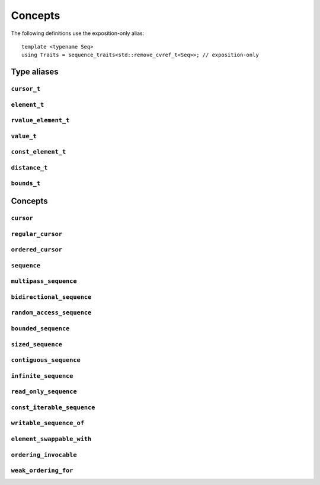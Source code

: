 
Concepts
********

..  namespace:: flux

The following definitions use the exposition-only alias::

    template <typename Seq>
    using Traits = sequence_traits<std::remove_cvref_t<Seq>>; // exposition-only

Type aliases
============

``cursor_t``
------------

..  type:: template <typename Seq> cursor_t = decltype(Traits<Seq>::first(std::declval<Seq&>()));

    The sequence's associated cursor type, used for iteration and element access.

    Note that if :expr:`Seq` and :expr:`Seq const` are both iterable, then they must have the same cursor type.

``element_t``
-------------

..  type:: template <typename Seq> element_t = decltype(Traits<Seq>::read_at(std::declval<Seq&>(), std::declval<cursor_t<Seq> const&>()));

    The element type of the sequence. This must be "referenceable", i.e. not :expr:`void`, but otherwise may be a reference type or an object type. The element types of :var:`Seq` and :expr:`Seq const` will often differ.

``rvalue_element_t``
--------------------

..  type:: template <typename Seq> rvalue_element_t

    * If a sequence provides a custom implementation of :expr:`move_at()`, then its rvalue element type is the return type of :expr:`move_at()`.
    * Otherwise, if :type:`element_t\<Seq>` names an lvalue reference type :expr:`T&`, then :type:`rvalue_element_t\<Seq>` is :expr:`T&&`.
    * Otherwise, :type:`rvalue_element_t\<Seq>` is the same as :type:`element_t\<Seq>`

    The *rvalue element type* of a sequence is the type that is used when we want to *move* an element out of the sequence. Sequence implementations can customise this providing their own :expr:`move_at()` specialisation; otherwise, the default is equivalent to :expr:`std::move(read_at(seq, cur))`.

    The :concept:`sequence` concept requires that a sequence's element type and rvalue element type model :concept:`std::common_reference_with`.

``value_t``
-----------

..  type:: template <typename Seq> value_t

    The type alias :type:`value_t` is

    * :type:`Traits\<Seq>::value_type` if that is well-formed and names a type
    * Otherwise, :type:`std::remove_cvref_t\<Seq>::value_type` if that is well-formed and names a type
    * Otherwise, :type:`std::remove_cvref_t\<element_t\<Seq>>` if that is well-formed
    * Otherwise, :type:`value_t\<Seq>` is not defined

    The *value type* of a sequence is that type that is used to "save" an element for later re-use. For example, if a sequence has element type :expr:`int const&`, then its corresponding value type would normally be :expr:`int`. The value type should be an object type, not a reference.

    Flux provides the ability to customise the value type, but this is normally only needed for specialised adaptors like :func:`zip`. Most sequence implementations do not need to provide this themselves.

``const_element_t``
-------------------

..  type:: template <typename Seq> const_element_t = \
           std::common_reference_t<value_t<Seq> const&&, element_t<Seq>>;

    The *const element type* of a sequence is the element type which is yielded when requesting read-only access to the sequence. For example, if the element type of a sequence is :expr:`int&`, its corresponding :type:`const_element_t` will usually be :expr:`int const&`.

    A sequence models :concept:`read_only_sequence` if its :type:`element_t` and :type:`const_element_t` are the same type.

    ..  note:: :type:`const_element_t\<Seq>` may differ from :type:`element_t\<Seq const>` when :expr:`Seq` has reference-like semantics, for example :expr:`flux::array_ptr<T>` or :expr:`std::reference_wrapper<Seq>`.

``distance_t``
--------------

..  type:: distance_t = config::int_type;

    Flux uses a single signed integer type, aliased as :type:`distance_t`, to represent all distances, sizes, offsets and so on in the library. This will usually be machine word sized i.e. :type:`int64_t` on a 64-bit machine or :type:`int32_t` on a 32-bit machine. It can optionally be configured to be a larger signed integer type.

``bounds_t``
------------

..  struct:: template <cursor Cur> bounds

..  type:: template <sequence Seq> bounds_t = bounds<cursor_t<Seq>>;

Concepts
========

``cursor``
----------

..  concept::
    template <typename C> cursor = std::movable<C>;

    In Flux, a *cursor* is an object that represents a position of an element in a sequence (or, more precisely, a position *between* two elements in a sequence, or at the beginning or end). Flux requires only that basic cursors are *movable* (that is, move-constructible, move-assignable and destructible), but it is assumed that these operations are "cheap".

``regular_cursor``
------------------

..  concept::
    template <typename C> regular_cursor = cursor<C> && std::regular<C>;

    A *regular cursor* is a cursor that is additionally a *regular type* -- that is, it is default constructible, copy-constructible, copy-assignable and equality-comparable. Regular cursors may be copied within algorithm implementations, so copying should be "cheap".

    The equality operator for :concept:`regular_cursor` s belonging to the same sequence should return :texpr:`true` if the cursors represent the same position, and :texpr:`false` otherwise.

    A sequence whose cursor type satisfies :concept:`regular_cursor` is assumed to be a *multipass sequence* unless specifically disabled with :any:`disable_multipass`.


``ordered_cursor``
------------------

..  concept::
    template <typename C> \
    ordered_cursor = \
        regular_cursor<C> && \
        std::three_way_comparable<C, std::strong_ordering>;

    An *ordered cursor* is a regular cursor which is additionally *totally ordered* and may be compared using the "spaceship" operator ``<=>``.

    For two :concept:`ordered_cursor` s :expr:`a` and :expr:`b` belonging to the same sequence, :expr:`a <=> b` should return :expr:`std::strong_ordering::less` if :expr:`a` represents a position earlier in the sequence, :expr:`greater` if :expr:`b` represents a position earlier in the sequence, and :expr:`equal` otherwise.

``sequence``
------------

..  concept::
    template <typename S> sequence

    A Flux sequence is a homogeneous collection of *elements* which we can iterate over. Sequences provide the following four operations:

    * :expr:`first(seq)`, which returns a :concept:`cursor` representing the iteration state
    * :expr:`is_last(seq, cur)` which returns a boolean indicating whether iteration is complete
    * :expr:`read_at(seq, cur)` which accesses the sequence element corresponding to the given cursor position
    * :expr:`inc(seq, cur)` which takes the cursor by reference and advances it so that it refers to the next sequence element

    A sequence may be *single-pass*, meaning we can only visit each position once, or may be *multipass*, indicating that we can revisit cursor positions multiple times.

    The :concept:`sequence` concept is defined as::

        template <typename Seq> sequence =
            requires (Seq& seq) {
                { Traits<Seq>::first(seq) } -> cursor;
            } &&
            requires (Seq& seq, cursor_t<Seq> const& cur) {
                { Traits<Seq>::is_last(seq, cur) } -> std::same_as<bool>;
                { Traits<Seq>::read_at(seq, cur) } -> /*can-reference*/;
            } &&
            requires (Seq& seq, cursor_t<Seq>& cur) {
                { Traits<Seq>::inc(seq, cur) }
            };

``multipass_sequence``
----------------------

..  concept::
    template <typename Seq> multipass_sequence = \
        sequence<Seq> && \
        regular_cursor<cursor_t<Seq>> && \
        !disable_multipass<Seq>;

    A *multipass sequence* is a sequence which supports separate iteration by two or more cursors independently. A container is typically a multipass sequence; a :type:`std::istream` is a non-multipass sequence, also known as a *single-pass* sequence.

    By default, Flux assumes that a sequence is multipass if its cursor satisfies :concept:`regular_cursor` (that is, it is default-constructible, copyable and equality-comparable). It is recommended that single-pass sequences make their cursors move-only.

    Sometimes a sequence's cursor type may satisfy `regular_cursor`, even though the sequence itself is semantically only single-pass. In this case, the sequence can explicitly opt-out of multipass behaviour either by

    * providing a variable template specialisation::

        template <>
        inline constexpr bool flux::disable_multipass<SeqType> = true;

    * or, providing a `static constexpr bool` member variable :expr:`Traits<Seq>::disable_multipass = true`.

``bidirectional_sequence``
--------------------------

..  concept::
    template <typename Seq> bidirectional_sequence

    A bidirectional sequence is a multipass sequence which additionally allows cursors to be *decremented* as well as *incremented* -- that is, one which allows backwards iteration.

    The :concept:`bidirectional_sequence` concept is defined as::

        template <typename Seq>
        bidirectional_sequence =
            multipass_sequence<Seq> &&
            requires (Seq& seq, cursor_t<Seq>& cur) {
                { Traits<Seq>::dec(seq, cur); }
            };



``random_access_sequence``
--------------------------

..  concept::
    template <typename S> random_access_sequence

    A random-access sequence is a bidirectional sequence which allows cursors to be incremented and decremented an arbitrary number of places in constant time. Additionally, random-access sequences support a :func:`distance` operation which returns the signed offset between two cursor positions in constant time.

    The cursor type for a random-access sequence must model :concept:`ordered_cursor`, meaning we can compare cursor positions to know whether one position is earlier or later in the sequence than the other.

    The :concept:`random_access_sequence` concept is defined as::

        template <typename Seq>
        concept random_access_sequence =
            bidirectional_sequence<Seq> && ordered_cursor<cursor_t<Seq>> &&
            requires (Seq& seq, cursor_t<Seq>& cur, distance_t offset) {
                { Traits::inc(seq, cur, offset) };
            } &&
            requires (Seq& seq, cursor_t<Seq> const& cur) {
                { Traits::distance(seq, cur, cur) } -> std::convertible_to<distance_t>;
            };

``bounded_sequence``
--------------------

..  concept::
    template <typename Seq> bounded_sequence

    A *bounded sequence* is one which can provide a past-the-end cursor in constant time. Iterating over a sequence in reverse requires a sequence that is both *bounded* and *bidirectional*, because we need to be able to find the end and move backwards from there.

    Iterating over a bounded always terminates, so a sequence cannot be both a :concept:`bounded_sequence` and an :concept:`infinite_sequence`.

    The :concept:`bounded_sequence` concept is defined as::

        template <typename Seq>
        concept bounded_sequence =
            sequence<Seq> &&
            requires (Seq& seq) {
                { Traits::last(seq) } -> std::same_as<cursor_t<Seq>>;
            };

``sized_sequence``
------------------

..  concept::
    template <typename Seq> sized_sequence

    A *sized sequence* is a sequence that knows the number of elements it contains in constant time.

    For a bounded, random-access sequence we can always calculate the size in constant time by taking the distance between the first and last cursor positions; therefore all bounded, random-access sequences automatically satisfy :concept:`sized_sequence`.

    The :concept:`sized_sequence` concept is defined as::

        template <typename Seq>
        concept sized_sequence =
            sequence<Seq> &&
            (requires (Seq& seq) {
                { Traits::size(seq) } -> std::convertible_to<distance_t>;
            } || (
                random_access_sequence<Seq> && bounded_sequence<Seq>
            ));

``contiguous_sequence``
-----------------------

..  concept::
    template <typename Seq> contiguous_sequence

    A *contiguous sequence* is a bounded, random-access sequence whose elements are stored contiguously in memory. Some algorithms are able to use low-level operations such as :func:`memcpy` when operating on contiguous sequences of trivial types.

    The :concept:`contiguous_sequence` concept is defined as::

        template <typename Seq>
        concept contiguous_sequence =
            random_access_sequence<Seq> &&
            bounded_sequence<Seq> &&
            std::is_lvalue_reference_v<element_t<Seq>> &&
            std::same_as<value_t<Seq>, std::remove_cvref_t<element_t<Seq>>> &&
            requires (Seq& seq) {
                { Traits::data(seq) } -> std::same_as<std::add_pointer_t<element_t<Seq>>>;
            };

``infinite_sequence``
---------------------

..  concept::
    template <typename Seq> infinite_sequence

    An *infinite sequence* is one which is known statically never to terminate: that is, its :func:`is_last` implementation always returns ``false``.

    A sequence which is bounded or sized cannot also be an :concept:`infinite_sequence`.

    ..  note::

        The :concept:`infinite_sequence` concept says that iteration will never terminate, and the :concept:`bounded_sequence` concept says that iteration will terminate at the :func:`last` position after a finite number of steps. Sequences which are neither *infinite* nor *bounded* provide no compile-time information either way.

    A sequence implementation may indicate that is is infinite by setting::

        static constexpr bool is_infinite = true;

    in its :type:`sequence_traits`.

``read_only_sequence``
----------------------

..  concept::
    template <typename Seq> read_only_sequence = \
        sequence<Seq> && \
        std::same_as<element_t<Seq>, const_element_t<Seq>>;

    A *read-only sequence* is one which does not allow modification of its elements via the sequence interface -- that is, its :func:`read_at` method returns either a const reference or a prvalue.

``const_iterable_sequence``
---------------------------

..  concept::
    template <typename Seq> const_iterable_sequence

    A sequence :var:`Seq` is *const-iterable* if we can also use :expr:`Seq const` as a sequence with the expected semantics. That is, ``Seq`` and ``Seq const`` must use the same cursor type, model the same set of sequence concepts, and return the same elements when iterated over (except that ``Seq const`` may strengthen the const-qualification of the elements).

    ..  important::

        The immutability of a sequence object is not necessarily related to the immutability of its elements. For example, it's possible to have a const-qualified sequence whose elements are mutable, or a non-const sequence whose elements are immutable.

        Given a sequence ``S``:

        * use :expr:`const_iterable_sequence<S>` if you need to know whether you can iterate over ``S const``
        * use :expr:`read_only_sequence<S>` if you need to know whether you can mutate the elements of ``S`` via the sequence API

    Single-pass sequences are typically not const-iterable. Multipass and higher sequences which cache elements for performance or correctness reasons are not const-iterable.

    The :concept:`const_iterable_sequence` concept is defined as::

        template <typename Seq>
        concept const_iterable_sequence =
            // Seq and Seq const must both be sequences
            sequence<Seq> && sequence<Seq const> &&
            // Seq and Seq const must have the same cursor and value types
            std::same_as<cursor_t<Seq>, cursor_t<Seq const>> &&
            std::same_as<value_t<Seq>, value_t<Seq const>> &&
            // Seq and Seq const must have the same const_element type
            std::same_as<const_element_t<Seq>, const_element_t<Seq const>> &&
            // Seq and Seq const must model the same extended sequence concepts
            (multipass_sequence<Seq> == multipass_sequence<Seq const>) &&
            (bidirectional_sequence<Seq> == bidirectional_sequence<Seq const>) &&
            (random_access_sequence<Seq> == random_access_sequence<Seq const>) &&
            (contiguous_sequence<Seq> == contiguous_sequence<Seq const>) &&
            (bounded_sequence<Seq> == bounded_sequence<Seq const>) &&
            (sized_sequence<Seq> == sized_sequence<Seq const>) &&
            (infinite_sequence<Seq> == infinite_sequence<Seq const>) &&
            // If Seq is read-only, Seq const must be read-only as well
            (!read_only_sequence<Seq> || read_only_sequence<Seq const>);

``writable_sequence_of``
------------------------

..  concept::
    template <typename Seq, typename T> writable_sequence_of

    A sequence :var:`Seq` models :expr:`writable_sequence_t<Seq, T>` for a type :var:`T` if :expr:`element_t<Seq>` is assignable from an object of type :var:`T`.

    The :concept:`writable_sequence_of` concept is defined as::

        template <typename Seq, typename T>
        concept writable_sequence_of =
            sequence<Seq> &&
            requires (element_t<Seq> e, T&& item) {
                { e = std::forward<T>(item) } -> std::same_as<element_t<Seq>&>;
            };

``element_swappable_with``
--------------------------

..  concept::
    template <typename Seq1, typename Seq2> element_swappable_with

    A pair of sequences :var:`Seq1` and :var:`Seq2` model :concept:`element_swappable_with` if their respective elements can be swapped, that is, we can assign to an element of :var:`Seq1` from an rvalue element of :var:`Seq2` and vice-versa.

    Formally, the :concept:`element_swappable_with` concept is defined as::

        template <typename Seq1, typename Seq2>
        concept element_swappable_with =
            std::constructible_from<value_t<Seq1>, rvalue_element_t<Seq1>> &&
            std::constructible_from<value_t<Seq2>, rvalue_element_t<Seq2>> &&
            writable_sequence_of<Seq1, rvalue_element_t<Seq2>> &&
            writable_sequence_of<Seq1, value_t<Seq2>&&> &&
            writable_sequence_of<Seq2, rvalue_element_t<Seq1>> &&
            writable_sequence_of<Seq2, value_t<Seq1>&&>;


``ordering_invocable``
----------------------

..  concept::
    template <typename Fn, typename T, typename U, typename Cat = std::partial_ordering> \
    ordering_invocable

    The concept :concept:`ordering_invocable` signifies that the binary invocable :var:`Fn` return a value of one of the standard comparison categories, convertible to :var:`Cat`, for all combinations of arguments of types :var:`T` and :var:`U`

    Semantic requirements:

    * Let :expr:`r1 = fn(a, b)` and :expr:`r2 = fn(b, c)`. If :expr:`r1 == r2` and :expr:`r1 != std::partial_ordering::unordered`, then :expr:`fn(a, c) == r1`.
    * :expr:`fn(a, b) == std::partial_ordering::less` if and only if :expr:`fn(b, a) == std::partial_ordering::greater`

    The :concept:`ordering_invocable` concept is defined as::

        template <typename Fn, typename T, typename U, typename Cat>
        concept ordering_invocable_ = // exposition-only
            std::regular_invocable<Fn, T, U> &&
            std::same_as<
                std::common_comparison_category_t<std::decay_t<std::invoke_result_t<Fn, T, U>>>,
                                                  Cat>,
                Cat>;

        template <typename Fn, typename T, typename U, typename Cat = std::partial_ordering>
        concept ordering_invocable =
            ordering_invocable_<Fn, T, U, Cat> &&
            ordering_invocable_<Fn, U, T, Cat> &&
            ordering_invocable_<Fn, T, T, Cat> &&
            ordering_invocable_<Fn, U, U, Cat>;


``weak_ordering_for``
----------------------------

..  concept::
    template <typename Fn, typename Seq1, typename Seq2 = Seq1> \
    weak_ordering_for

    Signifies that a binary callable :var:`Fn` forms a strict weak order over the elements of sequences :var:`Seq1` and :var:`Seq2`.

    It is defined as::

        template <typename Fn, typename Seq1, typename Seq2 = Seq1>
        concept weak_ordering_for =
            sequence<Seq1> &&
            sequence<Seq2> &&
            ordering_invocable<Fn&, element_t<Seq1>, element_t<Seq2>, std::weak_ordering> &&
            ordering_invocable<Fn&, value_t<Seq1>&, element_t<Seq2>, std::weak_ordering> &&
            ordering_invocable<Fn&, element_t<Seq1>, value_t<Seq2>&, std::weak_ordering> &&
            ordering_invocable<Fn&, value_t<Seq1>&, value_t<Seq2>&, std::weak_ordering> &&
            ordering_invocable<Fn&, common_element_t<Seq1>, common_element_t<Seq2>, std::weak_ordering>;

